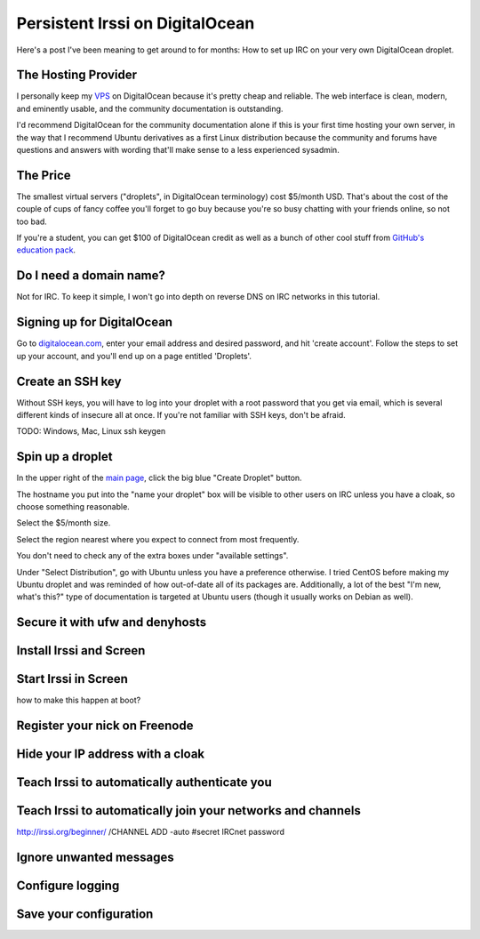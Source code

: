 Persistent Irssi on DigitalOcean
================================

Here's a post I've been meaning to get around to for months: How to set up IRC
on your very own DigitalOcean droplet. 

.. more::

The Hosting Provider
--------------------

I personally keep my `VPS`_ on DigitalOcean because it's pretty cheap and
reliable. The web interface is clean, modern, and eminently usable, and the
community documentation is outstanding. 

I'd recommend DigitalOcean for the community documentation alone if this is
your first time hosting your own server, in the way that I recommend Ubuntu
derivatives as a first Linux distribution because the community and forums
have questions and answers with wording that'll make sense to a less
experienced sysadmin. 
                                                                         

The Price
---------

The smallest virtual servers ("droplets", in DigitalOcean terminology) cost
$5/month USD. That's about the cost of the couple of cups of fancy coffee
you'll forget to go buy because you're so busy chatting with your friends
online, so not too bad. 

If you're a student, you can get $100 of DigitalOcean credit as well as a
bunch of other cool stuff from `GitHub's education pack`_. 

Do I need a domain name?
------------------------

Not for IRC. To keep it simple, I won't go into depth on reverse DNS on IRC
networks in this tutorial. 

Signing up for DigitalOcean
---------------------------

Go to `digitalocean.com <https://www.digitalocean.com/>`_, enter your email
address and desired password, and hit 'create account'. Follow the steps to
set up your account, and you'll end up on a page entitled 'Droplets'. 

Create an SSH key
-----------------

Without SSH keys, you will have to log into your droplet with a root password
that you get via email, which is several different kinds of insecure all at
once. If you're not familiar with SSH keys, don't be afraid. 

TODO: Windows, Mac, Linux ssh keygen


Spin up a droplet
-----------------

In the upper right of the `main page
<https://cloud.digitalocean.com/droplets>`_, click the big blue "Create
Droplet" button. 

The hostname you put into the "name your droplet" box will be visible to other
users on IRC unless you have a cloak, so choose something reasonable.

Select the $5/month size. 

Select the region nearest where you expect to connect from most frequently.

You don't need to check any of the extra boxes under "available settings". 

Under "Select Distribution", go with Ubuntu unless you have a preference
otherwise. I tried CentOS before making my Ubuntu droplet and was reminded of
how out-of-date all of its packages are. Additionally, a lot of the best "I'm
new, what's this?" type of documentation is targeted at Ubuntu users (though
it usually works on Debian as well).

Secure it with ufw and denyhosts
--------------------------------



Install Irssi and Screen
------------------------

Start Irssi in Screen
---------------------

how to make this happen at boot?

Register your nick on Freenode
------------------------------

Hide your IP address with a cloak
---------------------------------

Teach Irssi to automatically authenticate you
---------------------------------------------

Teach Irssi to automatically join your networks and channels
------------------------------------------------------------

http://irssi.org/beginner/
/CHANNEL ADD -auto #secret IRCnet password

Ignore unwanted messages
------------------------

Configure logging
-----------------

Save your configuration
-----------------------


.. _VPS: http://en.wikipedia.org/wiki/Virtual_private_server
.. _GitHub's education pack: https://education.github.com/

.. author:: default
.. categories:: none
.. tags:: none
.. comments::
